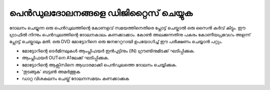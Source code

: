 പെൻഡുലദോലനങ്ങളെ ഡിജിറ്റൈസ് ചെയ്യുക 
-----------------------------------------------------
ദോലനം ചെയ്യുന്ന ഒരു പെൻഡുലത്തിന്റെ കോണളവ് സമയത്തിനെതിരെ പ്ലോട്ട് ചെയ്താൽ ഒരു സൈൻ കർവ് കിട്ടും. ഈ ഗ്രാഫിൽ നിന്നും പെൻഡുലത്തിന്റെ ദോലനകാലം കണക്കാക്കാം. കോൺ അലക്കുന്നതിനു പകരം കോണീയപ്രവേഗം അളന്ന്  പ്ലോട്ട് ചെയ്താലും മതി. ഒരു DVD മോട്ടോറിനെ ഒരു ജനറേറ്ററായി ഉപയോഗിച്ച്  ഈ പരീക്ഷണം ചെയ്യാൻ പറ്റും. 

- മോട്ടോറിന്റെ ടെർമിനലുകൾ ആംപ്ലിഫയർ ഇൻപുട്ടിനും (IN) ഗ്രൗണ്ടിനുമിടക്ക് ഘടിപ്പിക്കുക.
- ആംപ്ലിഫയർ OUTനെ A1ലേക്ക് ഘടിപ്പിക്കുക. 
- മോട്ടോറിന്റെ ആക്സിസിനെ ആധാരമാക്കി പെൻഡുലത്തെ ദോലനം ചെയ്യിക്കുക. 
-  'തുടങ്ങുക' ബട്ടൺ അമർത്തുക 
- ഡാറ്റ വിശകലനം ചെയ്ത് ദോലനസമയം കണക്കാക്കുക 

.. image:: pics/pendulum-screen.png
	   :width: 300px



